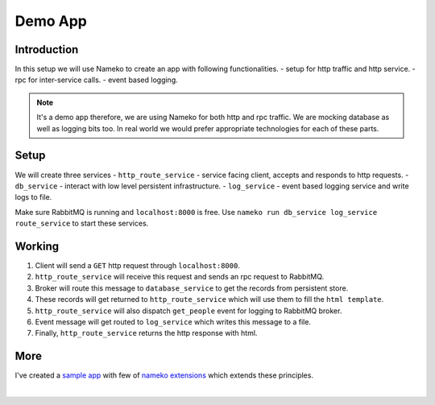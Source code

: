 Demo App
========


Introduction
------------

In this setup we will use Nameko to create an app with following functionalities.
- setup for http traffic and http service.
- rpc for inter-service calls.
- event based logging.

.. note::
    It's a demo app therefore, we are using Nameko for both http and rpc traffic.
    We are mocking database as well as logging bits too.
    In real world we would prefer appropriate technologies for each of these parts.


Setup
-----

We will create three services
- ``http_route_service`` - service facing client, accepts and responds to http requests.
- ``db_service`` - interact with low level persistent infrastructure.
- ``log_service`` - event based logging service and write logs to file.

Make sure RabbitMQ is running and ``localhost:8000`` is free.
Use ``nameko run db_service log_service route_service`` to start these services.


Working
-------

.. image:: demo-app.png
	:alt: demo app image

#. Client will send a ``GET`` http request through ``localhost:8000``.
#. ``http_route_service`` will receive this request and sends an rpc request to RabbitMQ.
#. Broker will route this message to ``database_service`` to get the records from persistent store.
#. These records will get returned to ``http_route_service`` which will use them to fill the ``html template``.
#. ``http_route_service`` will also dispatch ``get_people`` event for logging to RabbitMQ broker.
#. Event message will get routed to ``log_service`` which writes this message to a file.
#. Finally, ``http_route_service`` returns the http response with html.


More
----

I've created a `sample app`_ with few of `nameko extensions`_ which extends these principles. 

|

.. _sample app: https://github.com/DayDreamer3d/nameko-extension-app
.. _nameko extensions: http://nameko.readthedocs.io/en/stable/key_concepts.html#extensions